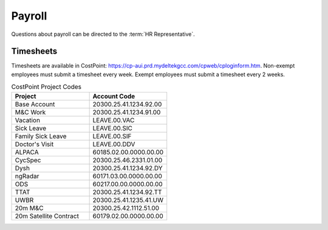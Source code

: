 .. _payroll:

*******
Payroll
*******

Questions about payroll can be directed to the :term:`HR Representative`.

Timesheets
==========

Timesheets are available in CostPoint: https://cp-aui.prd.mydeltekgcc.com/cpweb/cploginform.htm. Non-exempt employees must submit a timesheet every week. Exempt employees must submit a timesheet every 2 weeks. 

.. list-table:: CostPoint Project Codes
   :widths: 50 50
   :header-rows: 1

   * - Project
     - Account Code
   * - Base Account
     - 20300.25.41.1234.92.00
   * - M&C Work
     - 20300.25.41.1234.91.00
   * - Vacation
     - LEAVE.00.VAC
   * - Sick Leave
     - LEAVE.00.SIC
   * - Family Sick Leave
     - LEAVE.00.SIF
   * - Doctor's Visit
     - LEAVE.00.DDV
   * - ALPACA
     - 60185.02.00.0000.00.00
   * - CycSpec
     - 20300.25.46.2331.01.00
   * - Dysh
     - 20300.25.41.1234.92.DY
   * - ngRadar
     - 60171.03.00.0000.00.00
   * - ODS
     - 60217.00.00.0000.00.00
   * - TTAT
     - 20300.25.41.1234.92.TT
   * - UWBR
     - 20300.25.41.1235.41.UW
   * - 20m M&C
     - 20300.25.42.1112.51.00
   * - 20m Satellite Contract
     - 60179.02.00.0000.00.00

